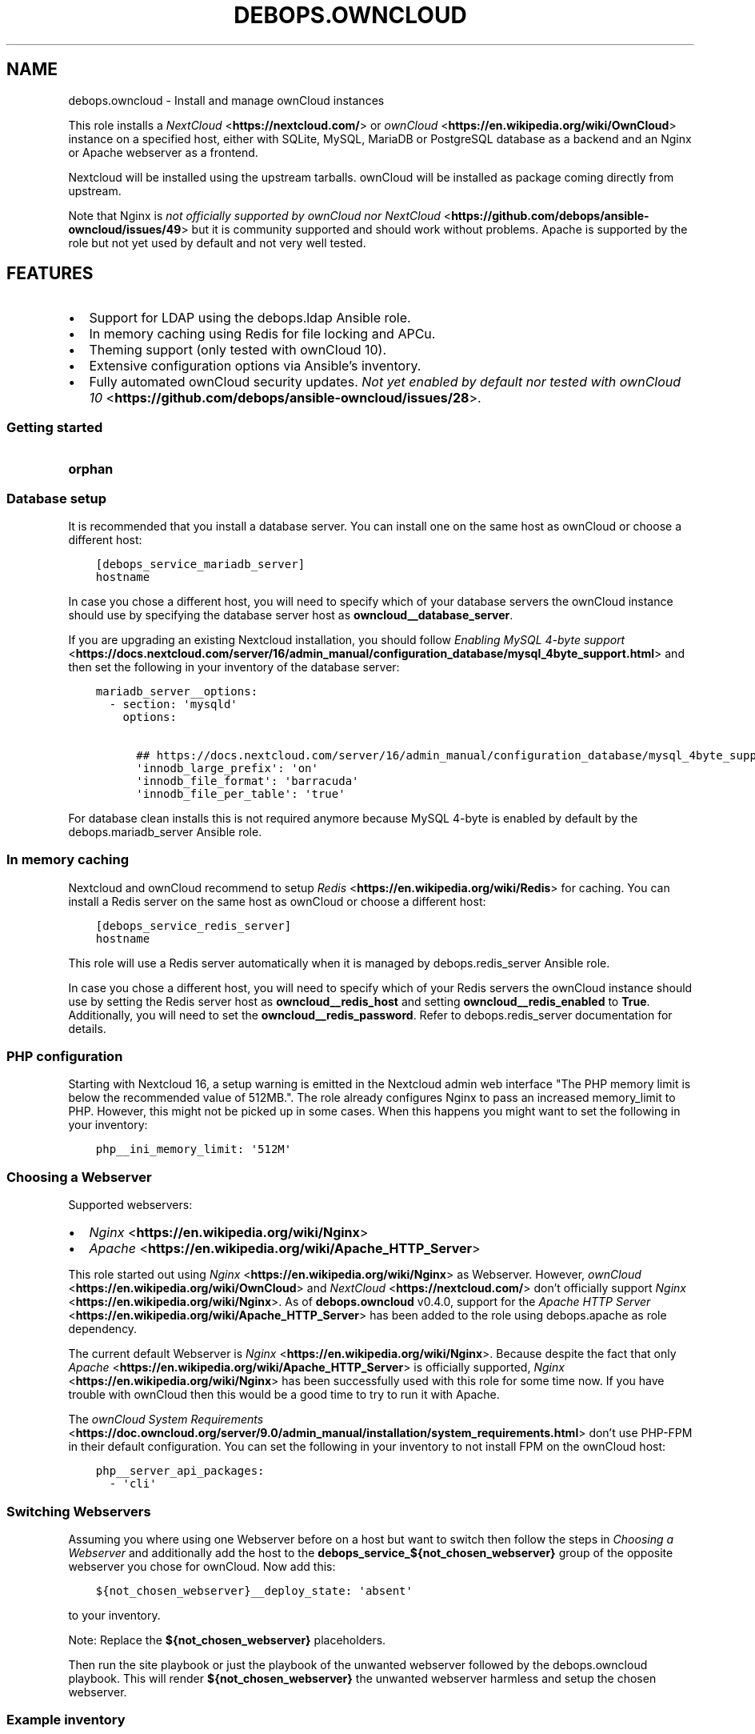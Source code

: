 .\" Man page generated from reStructuredText.
.
.TH "DEBOPS.OWNCLOUD" "5" "Jan 31, 2020" "v2.0.0" "DebOps"
.SH NAME
debops.owncloud \- Install and manage ownCloud instances
.
.nr rst2man-indent-level 0
.
.de1 rstReportMargin
\\$1 \\n[an-margin]
level \\n[rst2man-indent-level]
level margin: \\n[rst2man-indent\\n[rst2man-indent-level]]
-
\\n[rst2man-indent0]
\\n[rst2man-indent1]
\\n[rst2man-indent2]
..
.de1 INDENT
.\" .rstReportMargin pre:
. RS \\$1
. nr rst2man-indent\\n[rst2man-indent-level] \\n[an-margin]
. nr rst2man-indent-level +1
.\" .rstReportMargin post:
..
.de UNINDENT
. RE
.\" indent \\n[an-margin]
.\" old: \\n[rst2man-indent\\n[rst2man-indent-level]]
.nr rst2man-indent-level -1
.\" new: \\n[rst2man-indent\\n[rst2man-indent-level]]
.in \\n[rst2man-indent\\n[rst2man-indent-level]]u
..
.sp
This role installs a \fI\%NextCloud\fP <\fBhttps://nextcloud.com/\fP> or \fI\%ownCloud\fP <\fBhttps://en.wikipedia.org/wiki/OwnCloud\fP> instance on a specified host, either with
SQLite, MySQL, MariaDB or PostgreSQL database as a backend and an Nginx
or Apache webserver as a frontend.
.sp
Nextcloud will be installed using the upstream tarballs. ownCloud will be installed as package coming directly from upstream.
.sp
Note that Nginx is \fI\%not officially supported by ownCloud nor NextCloud\fP <\fBhttps://github.com/debops/ansible-owncloud/issues/49\fP> but it is community
supported and should work without problems. Apache is supported by the role but
not yet used by default and not very well tested.
.SH FEATURES
.INDENT 0.0
.IP \(bu 2
Support for LDAP using the debops.ldap Ansible role.
.IP \(bu 2
In memory caching using Redis for file locking and APCu.
.IP \(bu 2
Theming support (only tested with ownCloud 10).
.IP \(bu 2
Extensive configuration options via Ansible’s inventory.
.IP \(bu 2
Fully automated ownCloud security updates. \fI\%Not yet enabled by default nor tested with ownCloud 10\fP <\fBhttps://github.com/debops/ansible-owncloud/issues/28\fP>\&.
.UNINDENT
.SS Getting started
.INDENT 0.0
.TP
.B orphan
.UNINDENT
.SS Database setup
.sp
It is recommended that you install a database server. You can install one on
the same host as ownCloud or choose a different host:
.INDENT 0.0
.INDENT 3.5
.sp
.nf
.ft C
[debops_service_mariadb_server]
hostname
.ft P
.fi
.UNINDENT
.UNINDENT
.sp
In case you chose a different host, you will need to specify which of your
database servers the ownCloud instance should use by specifying the database
server host as \fBowncloud__database_server\fP\&.
.sp
If you are upgrading an existing Nextcloud installation, you should follow
\fI\%Enabling MySQL 4\-byte support\fP <\fBhttps://docs.nextcloud.com/server/16/admin_manual/configuration_database/mysql_4byte_support.html\fP>
and then set the following in your inventory of the database server:
.INDENT 0.0
.INDENT 3.5
.sp
.nf
.ft C
mariadb_server__options:
  \- section: \(aqmysqld\(aq
    options:

      ## https://docs.nextcloud.com/server/16/admin_manual/configuration_database/mysql_4byte_support.html
      \(aqinnodb_large_prefix\(aq: \(aqon\(aq
      \(aqinnodb_file_format\(aq: \(aqbarracuda\(aq
      \(aqinnodb_file_per_table\(aq: \(aqtrue\(aq
.ft P
.fi
.UNINDENT
.UNINDENT
.sp
For database clean installs this is not required anymore because MySQL 4\-byte
is enabled by default by the debops.mariadb_server Ansible role.
.SS In memory caching
.sp
Nextcloud and ownCloud recommend to setup \fI\%Redis\fP <\fBhttps://en.wikipedia.org/wiki/Redis\fP> for caching. You can install a Redis server
on the same host as ownCloud or choose a different host:
.INDENT 0.0
.INDENT 3.5
.sp
.nf
.ft C
[debops_service_redis_server]
hostname
.ft P
.fi
.UNINDENT
.UNINDENT
.sp
This role will use a Redis server automatically when it is managed by
debops.redis_server Ansible role.
.sp
In case you chose a different host, you will need to specify which of your
Redis servers the ownCloud instance should use by setting the Redis
server host as \fBowncloud__redis_host\fP and setting
\fBowncloud__redis_enabled\fP to \fBTrue\fP\&.
Additionally, you will need to set the \fBowncloud__redis_password\fP\&.
Refer to debops.redis_server documentation for details.
.SS PHP configuration
.sp
Starting with Nextcloud 16, a setup warning is emitted in the Nextcloud admin web interface "The PHP memory limit is below the recommended value of 512MB.". The role already configures Nginx to pass an increased memory_limit to PHP. However, this might not be picked up in some cases. When this happens you might want to set the following in your inventory:
.INDENT 0.0
.INDENT 3.5
.sp
.nf
.ft C
php__ini_memory_limit: \(aq512M\(aq
.ft P
.fi
.UNINDENT
.UNINDENT
.SS Choosing a Webserver
.sp
Supported webservers:
.INDENT 0.0
.IP \(bu 2
\fI\%Nginx\fP <\fBhttps://en.wikipedia.org/wiki/Nginx\fP>
.IP \(bu 2
\fI\%Apache\fP <\fBhttps://en.wikipedia.org/wiki/Apache_HTTP_Server\fP>
.UNINDENT
.sp
This role started out using \fI\%Nginx\fP <\fBhttps://en.wikipedia.org/wiki/Nginx\fP> as Webserver. However, \fI\%ownCloud\fP <\fBhttps://en.wikipedia.org/wiki/OwnCloud\fP> and
\fI\%NextCloud\fP <\fBhttps://nextcloud.com/\fP> don’t officially support \fI\%Nginx\fP <\fBhttps://en.wikipedia.org/wiki/Nginx\fP>\&. As of \fBdebops.owncloud\fP v0.4.0,
support for the \fI\%Apache HTTP Server\fP <\fBhttps://en.wikipedia.org/wiki/Apache_HTTP_Server\fP> has been added to the role using
debops.apache as role dependency.
.sp
The current default Webserver is \fI\%Nginx\fP <\fBhttps://en.wikipedia.org/wiki/Nginx\fP>\&. Because despite the fact that only
\fI\%Apache\fP <\fBhttps://en.wikipedia.org/wiki/Apache_HTTP_Server\fP> is officially supported, \fI\%Nginx\fP <\fBhttps://en.wikipedia.org/wiki/Nginx\fP> has been successfully used with this
role for some time now. If you have trouble with ownCloud then this would be a
good time to try to run it with Apache.
.sp
The \fI\%ownCloud System Requirements\fP <\fBhttps://doc.owncloud.org/server/9.0/admin_manual/installation/system_requirements.html\fP> don’t use PHP\-FPM in their default
configuration. You can set the following in your inventory to not install FPM
on the ownCloud host:
.INDENT 0.0
.INDENT 3.5
.sp
.nf
.ft C
php__server_api_packages:
  \- \(aqcli\(aq
.ft P
.fi
.UNINDENT
.UNINDENT
.SS Switching Webservers
.sp
Assuming you where using one Webserver before on a host but want to switch then
follow the steps in \fI\%Choosing a Webserver\fP and additionally add the host to
the \fBdebops_service_${not_chosen_webserver}\fP group of the opposite webserver
you chose for ownCloud.
Now add this:
.INDENT 0.0
.INDENT 3.5
.sp
.nf
.ft C
${not_chosen_webserver}__deploy_state: \(aqabsent\(aq
.ft P
.fi
.UNINDENT
.UNINDENT
.sp
to your inventory.
.sp
Note: Replace the \fB${not_chosen_webserver}\fP placeholders.
.sp
Then run the site playbook or just the playbook of the unwanted webserver
followed by the debops.owncloud playbook.
This will render \fB${not_chosen_webserver}\fP the unwanted webserver harmless
and setup the chosen webserver.
.SS Example inventory
.sp
To setup ownCloud on a given host it should be included in the
\fB[debops_service_owncloud]\fP Ansible inventory group:
.INDENT 0.0
.INDENT 3.5
.sp
.nf
.ft C
[debops_service_owncloud]
hostname
.ft P
.fi
.UNINDENT
.UNINDENT
.sp
Note that the \fBdebops_service_owncloud\fP group uses the default webserver,
refer to \fI\%Choosing a Webserver\fP\&.
.SS Ansible facts
.sp
The role gathers various Ansible facts about ownCloud for internal use or use
by other roles or playbooks.
.sp
One of the sources for the facts is the \fB/var/www/owncloud/config/config.php\fP
file which has \fB0640\fP as default permissions.
The remote user who gathers the facts should be able to read this file.
Note that facts gathering does not happen with elevated privileges by default.
One way to achieve this is by making your configuration management user member
of the \fBwww\-data\fP group by including the following in your inventory:
.INDENT 0.0
.INDENT 3.5
.sp
.nf
.ft C
bootstrap__admin_groups: [ \(aqadmins\(aq, \(aqstaff\(aq, \(aqadm\(aq, \(aqsudo\(aq, \(aqwww\-data\(aq ]
.ft P
.fi
.UNINDENT
.UNINDENT
.sp
The following Ansible facts are available:
.INDENT 0.0
.INDENT 3.5
.sp
.nf
.ft C
{
    "auto_security_updates_enabled": false,
    "datadirectory": "/var/www/owncloud/data",
    "enabled": true,
    "instanceid": "xxxxxxxxxxxx",
    "maintenance": false,
    "release": "9.0",
    "theme": "debops",
    "trusted_domains": [
        "cloud.example.org"
    ],
    "updatechecker": false,
    "variant": "owncloud",
    "version": "9.0.7.1",
    "webserver": "nginx"
}
.ft P
.fi
.UNINDENT
.UNINDENT
.sp
Note that the role uses Ansible facts gathered from the \fBconfig.php\fP
file internally and might not work as expected when those facts can not be gathered.
.sp
The following can happen when the configuration management user has no access
to the \fBconfig.php\fP file:
.INDENT 0.0
.IP \(bu 2
Certain \fBocc\fP commands are not available in maintenance mode. The
role normally filters those commands out if it detects that ownCloud is in
maintenance mode. Maintenance mode is assumed to be off if it can not be
detected. If it is on, role execution will stop when one of those
\fBocc\fP commands is encountered.
.UNINDENT
.sp
and only the following facts will be available in this case:
.INDENT 0.0
.INDENT 3.5
.sp
.nf
.ft C
{
    "auto_security_updates_enabled": true,
    "enabled": true,
    "variant": "owncloud",
    "webserver": "nginx"
}
.ft P
.fi
.UNINDENT
.UNINDENT
.SS Example playbook
.sp
The following playbooks are used in DebOps. If you are using these role without
DebOps you might need to adapt them to make them work in your setup.
.sp
Ansible playbook that uses the \fBdebops.owncloud\fP role together with debops.nginx:
.INDENT 0.0
.INDENT 3.5
.sp
.nf
.ft C
\-\-\-

\- name: Install and manage ownCloud instances with Nginx as webserver
  collections: [ \(aqdebops.debops\(aq ]
  hosts: [ \(aqdebops_service_owncloud\(aq, \(aqdebops_service_owncloud_nginx\(aq ]
  become: True

  environment: \(aq{{ inventory__environment | d({})
                   | combine(inventory__group_environment | d({}))
                   | combine(inventory__host_environment  | d({})) }}\(aq

  pre_tasks:

    \- import_role:
        name: \(aqkeyring\(aq
      vars:
        keyring__dependent_apt_keys:
          \- \(aq{{ php__keyring__dependent_apt_keys }}\(aq
          \- \(aq{{ mariadb__keyring__dependent_apt_keys if (owncloud__database == "mariadb") else [] }}\(aq
          \- \(aq{{ postgresql__keyring__dependent_apt_keys if (owncloud__database == "postgresql") else [] }}\(aq
          \- \(aq{{ nginx__keyring__dependent_apt_keys }}\(aq
          \- \(aq{{ owncloud__keyring__dependent_apt_keys }}\(aq
        keyring__dependent_gpg_keys:
          \- \(aq{{ owncloud__keyring__dependent_gpg_keys }}\(aq
      tags: [ \(aqrole::keyring\(aq, \(aqskip::keyring\(aq, \(aqrole::php\(aq,
              \(aqrole::mariadb\(aq, \(aqrole::postgresql\(aq,
              \(aqrole::nginx\(aq, \(aqrole::owncloud\(aq ]

    \- import_role:
        name: \(aqphp\(aq
        tasks_from: \(aqmain_env\(aq
      tags: [ \(aqrole::php\(aq, \(aqrole::php:env\(aq, \(aqrole::logrotate\(aq ]

    \- import_role:
        name: \(aqowncloud\(aq
        tasks_from: \(aqmain_env\(aq
      tags: [ \(aqrole::owncloud\(aq, \(aqrole::owncloud:env\(aq, \(aqrole::nginx\(aq ]

  roles:

    \- role: apt_preferences
      tags: [ \(aqrole::apt_preferences\(aq, \(aqskip::apt_preferences\(aq, \(aqrole::nginx\(aq, \(aqrole::php\(aq ]
      apt_preferences__dependent_list:
        \- \(aq{{ nginx__apt_preferences__dependent_list }}\(aq
        \- \(aq{{ owncloud__apt_preferences__dependent_list }}\(aq
        \- \(aq{{ php__apt_preferences__dependent_list }}\(aq

    \- role: ferm
      tags: [ \(aqrole::ferm\(aq, \(aqskip::ferm\(aq, \(aqrole::nginx\(aq ]
      ferm__dependent_rules:
        \- \(aq{{ nginx__ferm__dependent_rules }}\(aq

    \- role: python
      tags: [ \(aqrole::python\(aq, \(aqskip::python\(aq, \(aqrole::ldap\(aq, \(aqrole::mariadb\(aq, \(aqrole::postgresql\(aq ]
      python__dependent_packages3:
        \- \(aq{{ ldap__python__dependent_packages3 }}\(aq
        \- \(aq{{ mariadb__python__dependent_packages3
              if (owncloud__database == "mariadb")
              else [] }}\(aq
        \- \(aq{{ postgresql__python__dependent_packages3
              if (owncloud__database == "postgresql")
              else [] }}\(aq
        \- \(aq{{ nginx__python__dependent_packages3 }}\(aq
      python__dependent_packages2:
        \- \(aq{{ ldap__python__dependent_packages2 }}\(aq
        \- \(aq{{ mariadb__python__dependent_packages2
              if (owncloud__database == "mariadb")
              else [] }}\(aq
        \- \(aq{{ postgresql__python__dependent_packages2
              if (owncloud__database == "postgresql")
              else [] }}\(aq
        \- \(aq{{ nginx__python__dependent_packages2 }}\(aq

    \- role: ldap
      tags: [ \(aqrole::ldap\(aq, \(aqskip::ldap\(aq ]
      ldap__dependent_tasks:
        \- \(aq{{ owncloud__ldap__dependent_tasks }}\(aq

    \- role: mariadb
      tags: [ \(aqrole::mariadb\(aq, \(aqskip::mariadb\(aq ]
      mariadb__dependent_databases: \(aq{{ owncloud__mariadb__dependent_databases }}\(aq
      mariadb__dependent_users: \(aq{{ owncloud__mariadb__dependent_users }}\(aq
      when: (owncloud__database == \(aqmariadb\(aq)

    \- role: postgresql
      tags: [ \(aqrole::postgresql\(aq, \(aqskip::postgresql\(aq ]
      postgresql__dependent_roles: \(aq{{ owncloud__postgresql__dependent_roles }}\(aq
      postgresql__dependent_groups: \(aq{{ owncloud__postgresql__dependent_groups }}\(aq
      postgresql__dependent_databases: \(aq{{ owncloud__postgresql__dependent_databases }}\(aq
      when: (owncloud__database == \(aqpostgresql\(aq)

    \- role: unattended_upgrades
      tags: [ \(aqrole::unattended_upgrades\(aq, \(aqskip::unattended_upgrades\(aq ]
      unattended_upgrades__dependent_origins: \(aq{{ owncloud__unattended_upgrades__dependent_origins }}\(aq

    \- role: php
      tags: [ \(aqrole::php\(aq, \(aqskip::php\(aq ]
      php__dependent_packages:
        \- \(aq{{ owncloud__php__dependent_packages }}\(aq
      php__dependent_configuration:
        \- \(aq{{ owncloud__php__dependent_configuration }}\(aq
      php__dependent_pools:
        \- \(aq{{ owncloud__php__dependent_pools }}\(aq

    \- role: logrotate
      tags: [ \(aqrole::logrotate\(aq, \(aqskip::logrotate\(aq ]
      logrotate__dependent_config:
        \- \(aq{{ php__logrotate__dependent_config }}\(aq
        \- \(aq{{ owncloud__logrotate__dependent_config }}\(aq

    \- role: nginx
      tags: [ \(aqrole::nginx\(aq, \(aqskip::nginx\(aq ]
      nginx__dependent_servers:
        \- \(aq{{ owncloud__nginx__dependent_servers }}\(aq
      nginx__dependent_upstreams:
        \- \(aq{{ owncloud__nginx__dependent_upstreams }}\(aq

    \- role: owncloud
      tags: [ \(aqrole::owncloud\(aq, \(aqskip::owncloud\(aq ]

.ft P
.fi
.UNINDENT
.UNINDENT
.sp
Ansible playbook that uses the \fBdebops.owncloud\fP role together with debops.apache:
.INDENT 0.0
.INDENT 3.5
.sp
.nf
.ft C
\-\-\-

\- name: Install and manage ownCloud instances with Apache as webserver
  collections: [ \(aqdebops.debops\(aq ]
  hosts: [ \(aqdebops_service_owncloud_apache\(aq ]
  become: True

  environment: \(aq{{ inventory__environment | d({})
                   | combine(inventory__group_environment | d({}))
                   | combine(inventory__host_environment  | d({})) }}\(aq

  pre_tasks:

    \- import_role:
        name: \(aqkeyring\(aq
      vars:
        keyring__dependent_apt_keys:
          \- \(aq{{ php__keyring__dependent_apt_keys }}\(aq
          \- \(aq{{ mariadb__keyring__dependent_apt_keys if (owncloud__database == "mariadb") else [] }}\(aq
          \- \(aq{{ postgresql__keyring__dependent_apt_keys if (owncloud__database == "postgresql") else [] }}\(aq
          \- \(aq{{ owncloud__keyring__dependent_apt_keys }}\(aq
        keyring__dependent_gpg_keys:
          \- \(aq{{ owncloud__keyring__dependent_gpg_keys }}\(aq
      tags: [ \(aqrole::keyring\(aq, \(aqskip::keyring\(aq, \(aqrole::php\(aq,
              \(aqrole::mariadb\(aq, \(aqrole::postgresql\(aq, \(aqrole::owncloud\(aq ]

    \- import_role:
        name: \(aqphp\(aq
        tasks_from: \(aqmain_env\(aq
      tags: [ \(aqrole::php\(aq, \(aqrole::php:env\(aq, \(aqrole::logrotate\(aq ]

    \- import_role:
        name: \(aqapache\(aq
        tasks_from: \(aqmain_env\(aq
      tags: [ \(aqrole::apache\(aq, \(aqrole::apache:env\(aq ]

    \- import_role:
        name: \(aqowncloud\(aq
        tasks_from: \(aqmain_env\(aq
      tags: [ \(aqrole::owncloud\(aq, \(aqrole::owncloud:env\(aq ]

  roles:

    \- role: apt_preferences
      tags: [ \(aqrole::apt_preferences\(aq, \(aqskip::apt_preferences\(aq ]
      apt_preferences__dependent_list:
        \- \(aq{{ owncloud__apt_preferences__dependent_list }}\(aq
        \- \(aq{{ php__apt_preferences__dependent_list }}\(aq

    \- role: ferm
      tags: [ \(aqrole::ferm\(aq, \(aqskip::ferm\(aq ]
      ferm__dependent_rules:
        \- \(aq{{ apache__ferm__dependent_rules }}\(aq

    \- role: python
      tags: [ \(aqrole::python\(aq, \(aqskip::python\(aq, \(aqrole::ldap\(aq, \(aqrole::mariadb\(aq, \(aqrole::postgresql\(aq ]
      python__dependent_packages3:
        \- \(aq{{ ldap__python__dependent_packages3 }}\(aq
        \- \(aq{{ mariadb__python__dependent_packages3
              if (owncloud__database == "mariadb")
              else [] }}\(aq
        \- \(aq{{ postgresql__python__dependent_packages3
              if (owncloud__database == "postgresql")
              else [] }}\(aq
      python__dependent_packages2:
        \- \(aq{{ ldap__python__dependent_packages2 }}\(aq
        \- \(aq{{ mariadb__python__dependent_packages2
              if (owncloud__database == "mariadb")
              else [] }}\(aq
        \- \(aq{{ postgresql__python__dependent_packages2
              if (owncloud__database == "postgresql")
              else [] }}\(aq

    \- role: ldap
      tags: [ \(aqrole::ldap\(aq, \(aqskip::ldap\(aq ]
      ldap__dependent_tasks:
        \- \(aq{{ owncloud__ldap__dependent_tasks }}\(aq

    \- role: mariadb
      tags: [ \(aqrole::mariadb\(aq, \(aqskip::mariadb\(aq ]
      mariadb__dependent_users: \(aq{{ owncloud__mariadb__dependent_users }}\(aq
      when: (owncloud__database == \(aqmariadb\(aq)

    \- role: postgresql
      tags: [ \(aqrole::postgresql\(aq, \(aqskip::postgresql\(aq ]
      postgresql__dependent_roles: \(aq{{ owncloud__postgresql__dependent_roles }}\(aq
      postgresql__dependent_groups: \(aq{{ owncloud__postgresql__dependent_groups }}\(aq
      postgresql__dependent_databases: \(aq{{ owncloud__postgresql__dependent_databases }}\(aq
      when: (owncloud__database == \(aqpostgresql\(aq)

    \- role: unattended_upgrades
      tags: [ \(aqrole::unattended_upgrades\(aq, \(aqskip::unattended_upgrades\(aq ]
      unattended_upgrades__dependent_origins: \(aq{{ owncloud__unattended_upgrades__dependent_origins }}\(aq

    \- role: php
      tags: [ \(aqrole::php\(aq, \(aqskip::php\(aq ]
      php__dependent_packages:
        \- \(aq{{ owncloud__php__dependent_packages }}\(aq
      php__dependent_configuration:
        \- \(aq{{ owncloud__php__dependent_configuration }}\(aq
      php__dependent_pools:
        \- \(aq{{ owncloud__php__dependent_pools }}\(aq

    \- role: logrotate
      tags: [ \(aqrole::logrotate\(aq, \(aqskip::logrotate\(aq ]
      logrotate__dependent_config:
        \- \(aq{{ php__logrotate__dependent_config }}\(aq
        \- \(aq{{ owncloud__logrotate__dependent_config }}\(aq

    \- role: apache
      tags: [ \(aqrole::apache\(aq, \(aqskip::apache\(aq ]
      apache__dependent_snippets: \(aq{{ owncloud__apache__dependent_snippets }}\(aq
      apache__dependent_vhosts:
        \- \(aq{{ owncloud__apache__dependent_vhosts }}\(aq

    \- role: owncloud
      tags: [ \(aqrole::owncloud\(aq, \(aqskip::owncloud\(aq ]

.ft P
.fi
.UNINDENT
.UNINDENT
.sp
These playbooks are shipped with DebOps and are also contained in this role under
\fBdocs/playbooks/\fP\&.
.SS Ansible tags
.sp
You can use Ansible \fB\-\-tags\fP or \fB\-\-skip\-tags\fP parameters to limit what
tasks are performed during Ansible run. This can be used after a host was first
configured to speed up playbook execution, when you are sure that most of the
configuration is already in the desired state.
.sp
Available role tags:
.INDENT 0.0
.TP
.B \fBrole::owncloud\fP
Main role tag, should be used in the playbook to execute all of the role
tasks as well as role dependencies.
.TP
.B \fBrole::owncloud:pkg\fP
Tasks related to system package management like installing, upgrading or
removing packages.
.TP
.B \fBrole::owncloud:tarball\fP
Tasks related to installing by Tarball.
.TP
.B \fBrole::owncloud:config\fP
Run tasks related to ownCloud configuration and setup.
.TP
.B \fBrole::owncloud:mail\fP
Run tasks related to the deployment of the mail configuration.
.TP
.B \fBrole::owncloud:occ\fP
Run tasks related to the \fBocc\fP command.
.TP
.B \fBrole::owncloud:occ_config\fP
Run tasks related to \fBocc config:\fP commands generated from
\fBowncloud__apps_config\fP variables.
.TP
.B \fBrole::owncloud:auto_upgrade\fP
Run tasks related preparing ownCloud auto upgrade.
.TP
.B \fBrole::owncloud:ldap\fP
Run tasks related to the LDAP configuration.
.TP
.B \fBrole::owncloud:theme\fP
Run tasks related to the configuring the ownCloud theme.
.TP
.B \fBrole::owncloud:copy\fP
Run tasks related to copying and deletion of files in user profiles.
.UNINDENT
.SS Default variable details
.sp
Some of \fBdebops.owncloud\fP default variables have more extensive
configuration than simple strings or lists, here you can find documentation and
examples for them.
.SS owncloud__config
.sp
Dict keys can be overridden when they are present in multiple dicts.
Order of priority from least to most specific:
.INDENT 0.0
.IP \(bu 2
\fBowncloud__role_config\fP
.IP \(bu 2
\fBowncloud__role_recommended_config\fP
.IP \(bu 2
\fBowncloud__config\fP
.IP \(bu 2
\fBowncloud__group_config\fP
.IP \(bu 2
\fBowncloud__host_config\fP
.UNINDENT
.sp
Each variable can hold multiple keys and values. The dict value can either be a
value directly intended for ownCloud (corresponding directly to the value in
the \fBconfig.php\fP file) or a dict itself in case more flexibility is
required. A ownCloud value can also be a dict. The decision is made based on
the presence of the \fBvalue\fP and the \fBstate\fP keys. If both are present, the
\fBstate\fP key will be evaluated by Ansible.
Here are the available options of the inner dict:
.INDENT 0.0
.TP
.B \fBvalue\fP
Required, string. Corresponding to the value in the \fBconfig.php\fP file.
.TP
.B \fBstate\fP
Required, string. Allows to specify if the option should be \fBpresent\fP or \fBabsent\fP in the configuration.
.UNINDENT
.sp
\fBNOTE:\fP
.INDENT 0.0
.INDENT 3.5
Parameters with (backslash) need to be double escaped:
.INDENT 0.0
.INDENT 3.5
.INDENT 0.0
.INDENT 3.5
.sp
.nf
.ft C
owncloud__config:
  memcache.local: \(aq\e\eOC\e\eMemcache\e\eAPCu\(aq
.ft P
.fi
.UNINDENT
.UNINDENT
.UNINDENT
.UNINDENT
.sp
This is not confirmed by the \fI\%official ownCloud documentation\fP <\fBhttps://doc.owncloud.org/server/9.0/admin_manual/configuration_server/caching_configuration.html\fP>
but is a result of how the configuration file is generated using JSON as intermediate data format.
.UNINDENT
.UNINDENT
.sp
Refer to the \fI\%official ownCloud documentation\fP <\fBhttps://doc.owncloud.org/server/9.0/admin_manual/configuration_server/config_sample_php_parameters.html\fP> for details about the available configuration options.
.SS Change/Disable skeleton files for new users (example)
.sp
The skeleton files which new users get copied into there ownCloud profile on
first login can be changed by the \fBskeletondirectory\fP setting which points to
the skeleton directory to use.
.sp
In case users should primarily stored their files on external storage, it can
make sense to not provided any skeleton files at all. This can be archived by
putting:
.INDENT 0.0
.INDENT 3.5
.sp
.nf
.ft C
owncloud__config:

  ## Points to the skeleton directory to use on first login of users.
  ## If this setting is an empty string, no files will be provided by default.
  skeletondirectory: \(aq\(aq
.ft P
.fi
.UNINDENT
.UNINDENT
.sp
into your Ansible inventory.
.SS owncloud__user_files
.sp
This section describes the options of \fBowncloud__user_files\fP and
similar lists.
.sp
Each list item is a dict with the following keys:
.INDENT 0.0
.TP
.B \fBsrc\fP
Path to the source file on the Ansible Controller. Alternatively you can use
\fBcontent\fP to provide the file contents directly in the inventory.
.TP
.B \fBcontent\fP
String or YAML text block with the file contents to put in the destination
file. Alternatively you can use \fBsrc\fP to provide the path to the
source file on Ansible Controller.
.TP
.B \fBdest\fP
Required, string. Path of the destination. The first directory is the user id.
Example: \fBuser_id/files/path\fP\&.
The destination on the remote host will be \fBowncloud__data_path + "/" + item.dest\fP\&.
.TP
.B \fBstate\fP
Optional. If not specified, or if specified and \fBpresent\fP, the file(s) will
be created. If specified and \fBabsent\fP, file will be removed.
.UNINDENT
.sp
Additionally, all parameters of the \fI\%Ansible copy module\fP <\fBhttps://docs.ansible.com/ansible/copy_module.html\fP> are supported.
.sp
The reason why these lists exist (instead of using debops.resources) is that
ownCloud needs to be aware of any changes.
.SS Examples
.sp
Provide an immutable \fBREADME.md\fP file in the root directory of the ownCloud admin user:
.INDENT 0.0
.INDENT 3.5
.sp
.nf
.ft C
owncloud__user_files_group:

  \- dest: \(aq{{ owncloud__admin_username }}/files/README.md\(aq
    content: |
      This ownCloud instance is managed by Ansible.
      Changes done via the ownCloud web interface might be overwritten
      by subsequent Ansible runs.
      Refer to https://docs.debops.org/en/latest/ansible/roles/debops.owncloud/index.html for details.
    owner: \(aqroot\(aq
    group: \(aqroot\(aq
.ft P
.fi
.UNINDENT
.UNINDENT
.sp
Provide an \fBREADME.md\fP file in the \fBproject_a\fP subdirectory of the ownCloud admin user.
The \fBproject_a\fP directory will be created if it does not already exist.
The ownCloud admin user can change/delete the file and directory:
.INDENT 0.0
.INDENT 3.5
.sp
.nf
.ft C
owncloud__user_files_group:

  \- dest: \(aq{{ owncloud__admin_username }}/files/project_a/README.md\(aq
    content: |
      File template.
      Changes done to this file will be overwritten by subsequent Ansible runs.
.ft P
.fi
.UNINDENT
.UNINDENT
.SS owncloud__post_upgrade_hook_list
.sp
Each element of the  \fBowncloud__post_upgrade_hook_list\fP list either
is a simple string of the script‘s file path or a dict with the following options:
.INDENT 0.0
.TP
.B \fBpath\fP
Optional, string. File path of the script.
.TP
.B \fBstate\fP
Required, string. Allows to specify if upgrade hook script should be invoked
(\fBpresent\fP) or ignored (\fBabsent\fP) during after the upgrade.
.UNINDENT
.SS owncloud__ldap_config
.sp
The \fBowncloud__ldap_*_config\fP variables define the configuration of the "LDAP
user and group backend" Nextcloud plugin. The configuration is stored in the
Nextcloud database and can be manipulated using the \fBocc ldap:*\fP
commands. To view the current LDAP configuration and possible parameters, you
can run the command:
.INDENT 0.0
.INDENT 3.5
.sp
.nf
.ft C
occ ldap:show\-config
.ft P
.fi
.UNINDENT
.UNINDENT
.sp
Detailed information about configuring the LDAP support in Nextcloud can be
found in the \fI\%Nextcloud LDAP documentation page\fP <\fBhttps://docs.nextcloud.com/server/stable/admin_manual/configuration_user/user_auth_ldap.html\fP>
.SS Examples
.sp
The \fBowncloud__ldap_default_config\fP variable contains the default
parameters used to configure the LDAP support.
.sp
To modify the default values, or add new parameters, you can define them in the
Ansible inventory using the \fBowncloud__ldap_config\fP variable, for
example:
.INDENT 0.0
.INDENT 3.5
.sp
.nf
.ft C
owncloud__ldap_config:

  \- name: \(aqturnOnPasswordChange\(aq
    value: \(aq0\(aq
.ft P
.fi
.UNINDENT
.UNINDENT
.SS Syntax
.sp
The \fBowncloud__ldap_*_config\fP variables contain a list of YAML dictionaries,
each dictionary defines a single configuration entry using specific parameters:
.INDENT 0.0
.TP
.B \fBname\fP
Required. The name of the LDAP plugin configuration option, case\-sensitive.
Multiple configuration entries with the same \fBname\fP parameter are merged
together and can affect each other.
.TP
.B \fBvalue\fP
Required. The value of the configuration option, should be specified as
a string.
.TP
.B \fBstate\fP
Optional. If not specified or \fBpresent\fP, a given configuration option will
be set in the database. If \fBabsent\fP, the configuration will not be set
(existing configuration value stays intact). If \fBignore\fP, a given
configuration entry will not be evaluated during role execution.
.TP
.B \fBno_log\fP
Optional, boolean. If not specified or \fBFalse\fP, a given configuration entry
will not be obfuscated during execution. If \fBTrue\fP, or if the configuration
entry \fBname\fP is \fBldapAgentPassword\fP, the configuration entry will be
obfuscated during execution to avoid password leaking.
.UNINDENT
.SS External users
.sp
This section gives more details on how to setup external users for ownCloud.
.SS Users from debops.slapd
.sp
Should work out of the box when enabled:
.INDENT 0.0
.INDENT 3.5
.sp
.nf
.ft C
owncloud__ldap_enabled: True
.ft P
.fi
.UNINDENT
.UNINDENT
.sp
Refer to owncloud__ref_ldap_defaults for details.
.SS Users from MS Windows Active Directory
.sp
First, you will need an AD user with which ownCloud can do a LDAP bind in order
to read information about the users and check passwords.
This user should be unprivileged.
.sp
Create the AD user and configure it like this:
.INDENT 0.0
.INDENT 3.5
.sp
.nf
.ft C
[ ] User must change password at next logon
[x] User cannot change password
[x] Password never expires
[ ] Account is disabled
.ft P
.fi
.UNINDENT
.UNINDENT
.sp
The user must not be able to login from computers.
FIXME: Figure out how that can be configured.
.INDENT 0.0
.INDENT 3.5
.sp
.nf
.ft C
owncloud__ldap_enabled: True

# ownCloud LDAP recommendations by the debops.owncloud maintainers for MS Windows AD [[[
# Note that those recommendations might deviate from ownCloud
# recommendations but those are the settings which are proven to work.
owncloud__ldap_method: \(aqplain\(aq
owncloud__ldap_expert_username_attr: \(aqsAMAccountName\(aq

owncloud__ldap_conf_map:
  ldapHost: \(aq{{ owncloud__ldap_primary_server }}\(aq
  ldapPort: \(aq{{ owncloud__ldap_port }}\(aq
  ldapAgentName: \(aq{{ owncloud__ldap_binddn }}\(aq
  ldapBase: \(aq{{ owncloud__ldap_base_dn | join(",") }}\(aq
  ldapExpertUsernameAttr: \(aq{{ owncloud__ldap_expert_username_attr }}\(aq
# .. ]]]

# Custom settings.
owncloud__ldap_primary_server: \(aqdc01.example.org\(aq
owncloud__ldap_base_dn: [ \(aqDC=example\(aq, \(aqDC=org\(aq ]
owncloud__ldap_binddn: \(aqCN=owncloudbind,OU=service\-users,{{ owncloud__ldap_base_dn | join(",") }}\(aq
.ft P
.fi
.UNINDENT
.UNINDENT
.sp
Note that this leaves the LDAP configuration in ownCloud at an unfinished state.
The role maintainers consider it to be easier to finish the LDAP configuration
via the admin web interface.
TODO: Add a backup option of all LDAP settings to the Ansible controller.
.sp
Refer to debops.secret to learn how passwords are handled.
.SS External storage
.sp
This section gives some hints how to setup external storage for ownCloud.
The automation support for this in \fBdebops.owncloud\fP currently limited. This
might be added in a later version of the role.
.SS SMB/CIFS
.sp
To enable SMB/CIFS support in the role set:
.INDENT 0.0
.INDENT 3.5
.sp
.nf
.ft C
owncloud__smb_support: True
.ft P
.fi
.UNINDENT
.UNINDENT
.sp
in your inventory.
.sp
Setting up SMB/CIFS in different environment based on Debian Jessie required
some debugging so if you have trouble with SMB and MS Windows or NetApp file
servers, you can try the following.
.sp
Add the host(s) to the \fBdebops_service_samba\fP Ansible host group:
.INDENT 0.0
.INDENT 3.5
.sp
.nf
.ft C
[debops_service_samba]
hostname
.ft P
.fi
.UNINDENT
.UNINDENT
.sp
and include this:
.INDENT 0.0
.INDENT 3.5
.sp
.nf
.ft C
# Don’t install the \(ga\(gasamba\(ga\(ga server as it is not needed on a typical
# ownCloud server which acts as SMB client.
samba__base_packages:
  # \- \(aqsamba\(aq
  \- \(aqsamba\-common\(aq
  \- \(aqsamba\-common\-bin\(aq

# Set AD domain. It might be required to adjust in case \(ganetbase__domain\(ga
# is not equal to the Samba domain/workgroup.
# ownCloud as of 9.0 provides a Domain field when setting up an external
# storage but configuring this here is still nice in case you need to debug
# a SMB/CIFS share using \(gasmbclient\(ga.
samba__workgroup: \(aq{{ netbase__domain }}\(aq

samba__global_custom:
  ## DFS workaround:
  \(aqclient ntlmv2 auth\(aq: \(aqno\(aq

  ## Downgrade NetApp workaround:
  ## https://community.netapp.com/t5/Network\-Storage\-Protocols\-Discussions/samba\-3\-6\-23\-30\-on\-CentOS\-gt\-error\-in\-smbclient/m\-p/118486#M8350
  \(aqclient use spnego\(aq: \(aqno\(aq
.ft P
.fi
.UNINDENT
.UNINDENT
.sp
in your inventory to get started.
.sp
The run the \fBservice/samba\fP playbook.
.sp
When you have further suggestions, you are welcome to share them here to save
us all some debugging time.
.SS Upgrade notes
.sp
The upgrade notes only describe necessary changes that you might need to make
to your setup in order to use a new role release. Refer to the
changelog for more details about what has changed.
.SS Upgrade from v0.3.0 to v0.4.0
.sp
Some inventory variables have been renamed so you might need to update your
inventory.
This script can come in handy to do this:
.INDENT 0.0
.INDENT 3.5
.sp
.nf
.ft C
#!/bin/bash
## Upgrade inventory variables for migration from debops.owncloud v0.3.X to v0.4.X.
## The script is idempotent.

git ls\-files \-z "$(git rev\-parse \-\-show\-toplevel)" | xargs \-\-null \-I \(aq{}\(aq find \(aq{}\(aq \-type f \-print0 \e
 | xargs \-\-null sed \-\-in\-place \-\-regexp\-extended \(aq
     s/owncloud__nginx__servers\e>/owncloud__nginx__dependent_servers/g;
     s/owncloud__nginx__upstream_php\e>/owncloud__nginx__dependent_upstreams/g;
     s/owncloud__theme_entitiy_name\e>/owncloud__theme_entity_name/g;
     s/owncloud__user\e>/owncloud__app_user/g;
     s/owncloud__group\e>/owncloud__app_group/g;
     s/owncloud__home\e>/owncloud__app_home/g;
   \(aq

.ft P
.fi
.UNINDENT
.UNINDENT
.sp
The script is bundled with this role under
\fB\&./docs/scripts/upgrade\-from\-v0.3.X\-to\-v0.4.X\fP and can be invoked from
there.
.sp
Furthermore, some adjustments should be made according to
owncloud__ref_getting_started\&.
.SS Upgrade from v0.2.0 to v0.3.0
.sp
All inventory variables have been renamed so you might need to update your
inventory.
This script can come in handy to do this:
.INDENT 0.0
.INDENT 3.5
.sp
.nf
.ft C
#!/bin/bash
## Upgrade inventory variables for migration from debops.owncloud v0.2.X to v0.3.X.
## The script is idempotent.

git ls\-files \-z "$(git rev\-parse \-\-show\-toplevel)" | xargs \-\-null \-I \(aq{}\(aq find \(aq{}\(aq \-type f \-print0 \e
 | xargs \-\-null sed \-\-in\-place \-\-regexp\-extended \(aq
     s/owncloud__?run_occ_global_commands/owncloud__occ_cmd_list/g;
     s/owncloud__?run_occ_group_commands/owncloud__group_occ_cmd_list/g;
     s/owncloud__?run_occ_host_commands/owncloud__host_occ_cmd_list/g;
     s/owncloud__?packages_group/owncloud__group_packages/g;
     s/owncloud__?packages_host/owncloud__host_packages/g;
     s/owncloud__?config_group/owncloud__group_config/g;
     s/owncloud__?config_host/owncloud__host_config/g;
     s/owncloud__?apps_config_group/owncloud__group_apps_config/g;
     s/owncloud__?apps_config_host/owncloud__host_apps_config/g;
     s/owncloud__?config_role_required/owncloud__role_config/g;
     s/owncloud__?config_role_optional/owncloud__role_recommended_config/g;
     s/owncloud__?ldap_enable([^d])/owncloud__ldap_enabled\e1/g;
     s/owncloud__?php5_max_children/owncloud__php_max_children/g;
     s/owncloud__?php5_output_buffering/owncloud__php_output_buffering/g;
     s/owncloud__?php5__pool/owncloud__php__dependent_pools/g;
     s/\e<([^.]owncloud)_([^_])/\e1__\e2/g;
   \(aq

.ft P
.fi
.UNINDENT
.UNINDENT
.sp
The script is bundled with this role under
\fB\&./docs/scripts/upgrade\-from\-v0.2.X\-to\-v0.3.X\fP and can be invoked from
there.
.sp
For more details refer to \fI\%What’s New for Admins in ownCloud 9.0\fP <\fBhttps://doc.owncloud.org/server/9.0/admin_manual/whats_new_admin.html\fP>\&.
.SS Upgrade from v0.1.0 to v0.2.0
.sp
The upgrade path has not been extensively tested. Some manual work might be
required. It is recommended to upgrade to v0.3.0 directly to avoid this manual
work.
.SH AUTHOR
Maciej Delmanowski, Hartmut Goebel, Robin Schneider
.SH COPYRIGHT
2014-2020, Maciej Delmanowski, Nick Janetakis, Robin Schneider and others
.\" Generated by docutils manpage writer.
.
